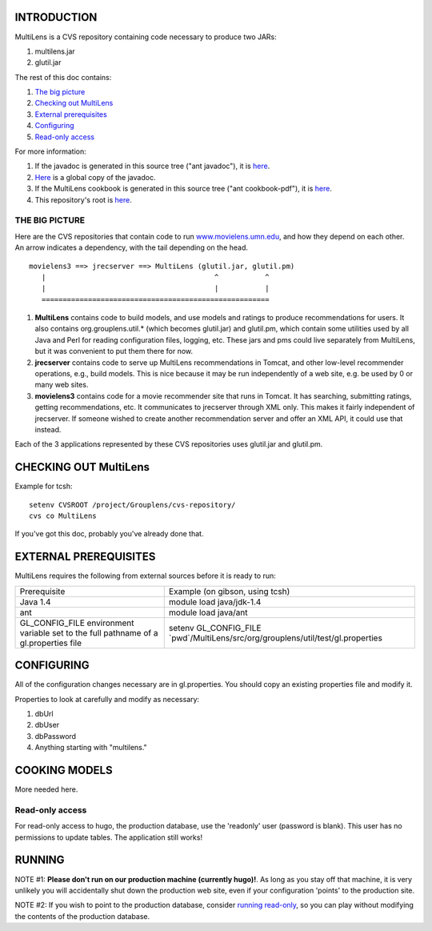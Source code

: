 INTRODUCTION
============

MultiLens is a CVS repository containing code necessary to produce two
JARs:

#. multilens.jar
#. glutil.jar

The rest of this doc contains:

#. `The big picture <#bigpicture>`__
#. `Checking out MultiLens <#checkingout>`__
#. `External prerequisites <#prereqs>`__
#. `Configuring <#config>`__
#. `Read-only access <#readonly>`__

For more information:

#. If the javadoc is generated in this source tree ("ant javadoc"), it
   is `here <dist/docs/api/index.html>`__.
#. `Here <http://www.cs.umn.edu/Research/GroupLens/internal/java/MultiLens/dist/docs/api/index.html>`__
   is a global copy of the javadoc.
#. If the MultiLens cookbook is generated in this source tree ("ant
   cookbook-pdf"), it is `here <doc/Jrec.pdf>`__.
#. This repository's root is `here <.>`__.

THE BIG PICTURE
---------------

Here are the CVS repositories that contain code to run
`www.movielens.umn.edu <http://www.movielens.umn.edu>`__, and how they
depend on each other. An arrow indicates a dependency, with the tail
depending on the head.

::


           movielens3 ==> jrecserver ==> MultiLens (glutil.jar, glutil.pm)
              |                                        ^           ^
              |                                        |           |
              ======================================================

#. **MultiLens** contains code to build models, and use models and
   ratings to produce recommendations for users. It also contains
   org.grouplens.util.\* (which becomes glutil.jar) and glutil.pm, which
   contain some utilities used by all Java and Perl for reading
   configuration files, logging, etc. These jars and pms could live
   separately from MultiLens, but it was convenient to put them there
   for now.
#. **jrecserver** contains code to serve up MultiLens recommendations in
   Tomcat, and other low-level recommender operations, e.g., build
   models. This is nice because it may be run independently of a web
   site, e.g. be used by 0 or many web sites.
#. **movielens3** contains code for a movie recommender site that runs
   in Tomcat. It has searching, submitting ratings, getting
   recommendations, etc. It communicates to jrecserver through XML only.
   This makes it fairly independent of jrecserver. If someone wished to
   create another recommendation server and offer an XML API, it could
   use that instead.

Each of the 3 applications represented by these CVS repositories uses
glutil.jar and glutil.pm.

CHECKING OUT MultiLens
======================

Example for tcsh:

::

      setenv CVSROOT /project/Grouplens/cvs-repository/
      cvs co MultiLens

If you've got this doc, probably you've already done that.

EXTERNAL PREREQUISITES
======================

MultiLens requires the following from external sources before it is
ready to run:

+------------------------------------------------------------------------------------------+---------------------------------------------------------------------------------------+
| Prerequisite                                                                             | Example (on gibson, using tcsh)                                                       |
+------------------------------------------------------------------------------------------+---------------------------------------------------------------------------------------+
| Java 1.4                                                                                 | module load java/jdk-1.4                                                              |
+------------------------------------------------------------------------------------------+---------------------------------------------------------------------------------------+
| ant                                                                                      | module load java/ant                                                                  |
+------------------------------------------------------------------------------------------+---------------------------------------------------------------------------------------+
| GL\_CONFIG\_FILE environment variable set to the full pathname of a gl.properties file   | setenv GL\_CONFIG\_FILE \`pwd\`/MultiLens/src/org/grouplens/util/test/gl.properties   |
+------------------------------------------------------------------------------------------+---------------------------------------------------------------------------------------+

CONFIGURING
===========

All of the configuration changes necessary are in gl.properties. You
should copy an existing properties file and modify it.

Properties to look at carefully and modify as necessary:

#. dbUrl
#. dbUser
#. dbPassword
#. Anything starting with "multilens."

COOKING MODELS
==============

More needed here.

Read-only access
----------------

For read-only access to hugo, the production database, use the
'readonly' user (password is blank). This user has no permissions to
update tables. The application still works!

RUNNING
=======

NOTE #1: **Please don't run on our production machine (currently
hugo)!**. As long as you stay off that machine, it is very unlikely you
will accidentally shut down the production web site, even if your
configuration 'points' to the production site.

NOTE #2: If you wish to point to the production database, consider
`running read-only <#readonly>`__, so you can play without modifying the
contents of the production database.
